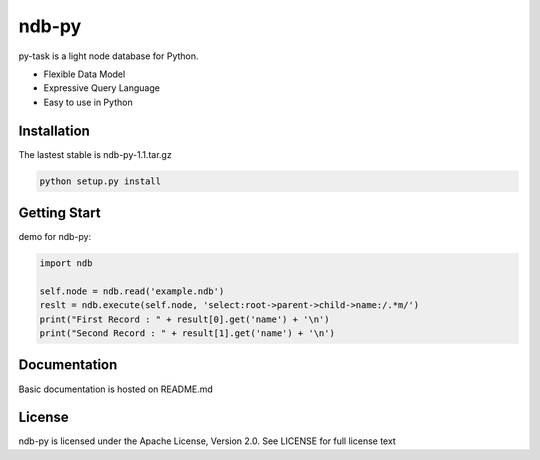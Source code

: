 ndb-py
============================================

py-task is a light node database for Python.

- Flexible Data Model
- Expressive Query Language
- Easy to use in Python

Installation
--------------

The lastest stable is ndb-py-1.1.tar.gz

.. code-block:: shell

    python setup.py install
    
Getting Start
--------------

demo for ndb-py:

.. code-block:: python

    import ndb
    
    self.node = ndb.read('example.ndb')
    reslt = ndb.execute(self.node, 'select:root->parent->child->name:/.*m/')
    print("First Record : " + result[0].get('name') + '\n')
    print("Second Record : " + result[1].get('name') + '\n')
    

Documentation
--------------

Basic documentation is hosted on README.md

License
--------------

ndb-py is licensed under the Apache License, Version 2.0. See LICENSE for full license text